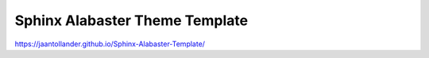 Sphinx Alabaster Theme Template
===============================
https://jaantollander.github.io/Sphinx-Alabaster-Template/
